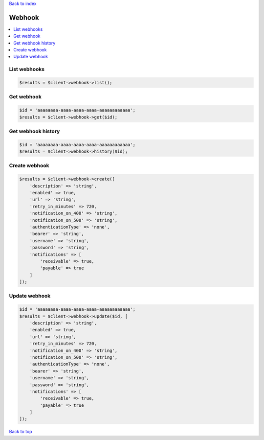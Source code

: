 .. _top:
.. title:: Webhook

`Back to index <index.rst>`_

=======
Webhook
=======

.. contents::
    :local:


List webhooks
`````````````

.. code-block:: php
    
    $results = $client->webhook->list();


Get webhook
```````````

.. code-block:: php
    
    $id = 'aaaaaaaa-aaaa-aaaa-aaaa-aaaaaaaaaaaa';
    $results = $client->webhook->get($id);


Get webhook history
```````````````````

.. code-block:: php
    
    $id = 'aaaaaaaa-aaaa-aaaa-aaaa-aaaaaaaaaaaa';
    $results = $client->webhook->history($id);


Create webhook
``````````````

.. code-block:: php
    
    $results = $client->webhook->create([
        'description' => 'string',
        'enabled' => true,
        'url' => 'string',
        'retry_in_minutes' => 720,
        'notification_on_400' => 'string',
        'notification_on_500' => 'string',
        'authenticationType' => 'none',
        'bearer' => 'string',
        'username' => 'string',
        'password' => 'string',
        'notifications' => [
            'receivable' => true,
            'payable' => true
        ]
    ]);


Update webhook
``````````````

.. code-block:: php
    
    $id = 'aaaaaaaa-aaaa-aaaa-aaaa-aaaaaaaaaaaa';
    $results = $client->webhook->update($id, [
        'description' => 'string',
        'enabled' => true,
        'url' => 'string',
        'retry_in_minutes' => 720,
        'notification_on_400' => 'string',
        'notification_on_500' => 'string',
        'authenticationType' => 'none',
        'bearer' => 'string',
        'username' => 'string',
        'password' => 'string',
        'notifications' => [
            'receivable' => true,
            'payable' => true
        ]
    ]);


`Back to top <#top>`_